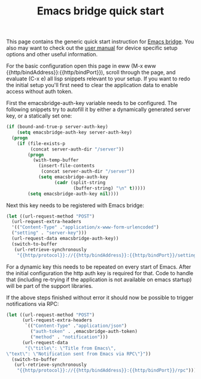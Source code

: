 #+OPTIONS: broken-links:t
#+OPTIONS: ^:nil
#+OPTIONS: toc:nil
#+TITLE: Emacs bridge quick start

This page contains the generic quick start instruction for [[https://github.com/aardsoft/emacsbridge][Emacs bridge]]. You also may want to check out the [[export:../html/user.html][user manual]] for device specific setup options and other useful information.

For the basic configuration open this page in eww (M-x eww {{http/bindAddress}}:{{http/bindPort}}), scroll through the page, and evaluate (C-x e) all lisp snippets relevant to your setup. If you want to redo the initial setup you'll first need to clear the application data to enable access without auth token.

First the emacsbridge-auth-key variable needs to be configured. The following snippets try to autofill it by either a dynamically generated server key, or a statically set one:

#+BEGIN_SRC lisp
  (if (bound-and-true-p server-auth-key)
      (setq emacsbridge-auth-key server-auth-key)
    (progn
      (if (file-exists-p
           (concat server-auth-dir "/server"))
          (progn
            (with-temp-buffer
              (insert-file-contents
               (concat server-auth-dir "/server"))
              (setq emacsbridge-auth-key
                    (cadr (split-string
                           (buffer-string) "\n" t)))))
          (setq emacsbridge-auth-key nil))))
#+END_SRC

Next this key needs to be registered with Emacs bridge:

#+BEGIN_SRC lisp
(let ((url-request-method "POST")
  (url-request-extra-headers
  '(("Content-Type" ."application/x-www-form-urlencoded")
  ("setting" . "server-key")))
  (url-request-data emacsbridge-auth-key))
  (switch-to-buffer
   (url-retrieve-synchronously
    "{{http/protocol}}://{{http/bindAddress}}:{{http/bindPort}}/settings")))
#+END_SRC

For a dynamic key this needs to be repeated on every start of Emacs. After the initial configuration the http auth key is required for that. Code to handle that (including re-trying if the application is not available on emacs startup) will be part of the support libraries.

If the above steps finished without error it should now be possible to trigger notifications via RPC:

#+BEGIN_SRC lisp
(let ((url-request-method "POST")
      (url-request-extra-headers
       `(("Content-Type" ."application/json")
         ("auth-token" . ,emacsbridge-auth-token)
         ("method" . "notification")))
      (url-request-data
       "{\"title\": \"Title from Emacs\",
\"text\": \"Notification sent from Emacs via RPC\"}"))
  (switch-to-buffer
   (url-retrieve-synchronously
    "{{http/protocol}}://{{http/bindAddress}}:{{http/bindPort}}/rpc")))
#+END_SRC
